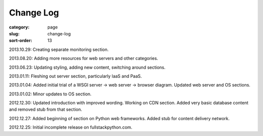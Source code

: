 Change Log
==========

:category: page
:slug: change-log
:sort-order: 13

2013.10.29: Creating separate monitoring section.

2013.08.20: Adding more resources for web servers and other categories.

2013.06.23: Updating styling, adding new content, switching around sections.

2013.01.11: Fleshing out server section, particularly IaaS and PaaS.

2013.01.04: Added initial trial of a WSGI server -> web server -> browser diagram. Updated web server and OS sections.

2013.01.02: Minor updates to OS section.

2012.12.30: Updated introduction with improved wording. Working on CDN section. Added very basic database content and removed stub from that section. 

2012.12.27: Added beginning of section on Python web frameworks. Added stub for content delivery network.

2012.12.25: Initial incomplete release on fullstackpython.com.
